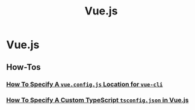 #+title: Vue.js

* Vue.js

** How-Tos

*** [[file:vuejs/howtos/howto-specify-vue-config-js-location-vue-cli.org][How To Specify A ~vue.config.js~ Location for ~vue-cli~]]
*** [[file:vuejs/howtos/howto-specify-custom-tsconfig-typescript-vuejs.org][How To Specify A Custom TypeScript ~tsconfig.json~ in Vue.js]]
